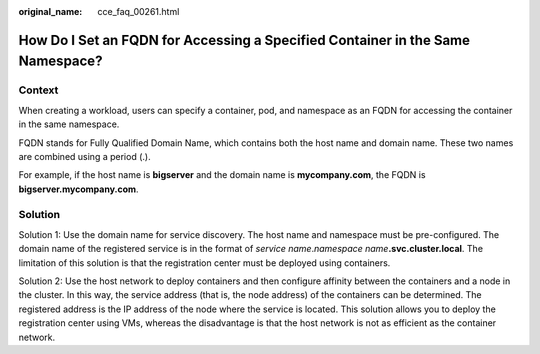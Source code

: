 :original_name: cce_faq_00261.html

.. _cce_faq_00261:

How Do I Set an FQDN for Accessing a Specified Container in the Same Namespace?
===============================================================================

Context
-------

When creating a workload, users can specify a container, pod, and namespace as an FQDN for accessing the container in the same namespace.

FQDN stands for Fully Qualified Domain Name, which contains both the host name and domain name. These two names are combined using a period (.).

For example, if the host name is **bigserver** and the domain name is **mycompany.com**, the FQDN is **bigserver.mycompany.com**.

Solution
--------

Solution 1: Use the domain name for service discovery. The host name and namespace must be pre-configured. The domain name of the registered service is in the format of *service name*.\ *namespace name*\ **.svc.cluster.local**. The limitation of this solution is that the registration center must be deployed using containers.

Solution 2: Use the host network to deploy containers and then configure affinity between the containers and a node in the cluster. In this way, the service address (that is, the node address) of the containers can be determined. The registered address is the IP address of the node where the service is located. This solution allows you to deploy the registration center using VMs, whereas the disadvantage is that the host network is not as efficient as the container network.
